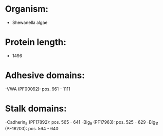 * Organism:
- Shewanella algae
* Protein length:
- 1496
* Adhesive domains:
-VWA (PF00092): pos. 961 - 1111
* Stalk domains:
-Cadherin_5 (PF17892): pos. 565 - 641
-Big_9 (PF17963): pos. 525 - 629
-Big_11 (PF18200): pos. 564 - 640

